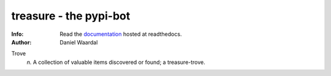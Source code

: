 =====================================
treasure - the pypi-bot
=====================================
:Info: Read the `documentation <http://treasure.readthedocs.org>`_ hosted at readthedocs.
:Author: Daniel Waardal


Trove
  *n.*
  A collection of valuable items discovered or found; a treasure-trove.
